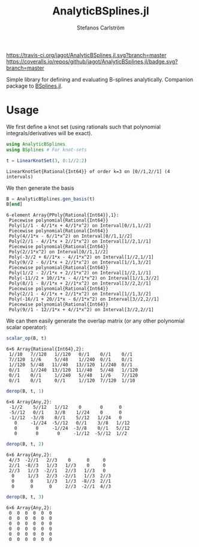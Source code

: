 #+TITLE: AnalyticBSplines.jl
#+AUTHOR: Stefanos Carlström
#+EMAIL: stefanos.carlstrom@gmail.com

[[https://travis-ci.org/jagot/AnalyticBSplines.jl][https://travis-ci.org/jagot/AnalyticBSplines.jl.svg?branch=master]]
[[https://coveralls.io/github/jagot/AnalyticBSplines.jl?branch=master][https://coveralls.io/repos/github/jagot/AnalyticBSplines.jl/badge.svg?branch=master]]
[[https://codecov.io/gh/jagot/AnalyticBSplines.jl][https://codecov.io/gh/jagot/AnalyticBSplines.jl/branch/master/graph/badge.svg]]

#+PROPERTY: header-args:julia :session *julia-AnalyticBSplines*

Simple library for defining and evaluating B-splines
analytically. Companion package to [[https://github.com/jagot/BSplines.jl][BSplines.jl]].

* Usage
  We first define a knot set (using rationals such that polynomial
  integrals/derivatives will be exact).
  #+BEGIN_SRC julia :exports both :results verbatim
    using AnalyticBSplines
    using BSplines # For knot-sets

    t = LinearKnotSet(3, 0:1//2:2)
  #+END_SRC

  #+RESULTS:
  : LinearKnotSet{Rational{Int64}} of order k=3 on [0//1,2//1] (4 intervals)

  We then generate the basis
  #+BEGIN_SRC julia :exports code :results verbatim
    B = AnalyticBSplines.gen_basis(t)
    B[end]
  #+END_SRC

  #+RESULTS:
  #+begin_example
  6-element Array{PPoly{Rational{Int64}},1}:
   Piecewise polynomial{Rational{Int64}}
   Poly(1//1 - 4//1*x + 4//1*x^2) on Interval[0//1,1//2]                                                                                                                 
   Piecewise polynomial{Rational{Int64}}
   Poly(4//1*x - 6//1*x^2) on Interval[0//1,1//2]
   Poly(2//1 - 4//1*x + 2//1*x^2) on Interval[1//2,1//1]                                                                 
   Piecewise polynomial{Rational{Int64}}
   Poly(2//1*x^2) on Interval[0//1,1//2]
   Poly(-3//2 + 6//1*x - 4//1*x^2) on Interval[1//2,1//1]
   Poly(9//2 - 6//1*x + 2//1*x^2) on Interval[1//1,3//2]                  
   Piecewise polynomial{Rational{Int64}}
   Poly(1//2 - 2//1*x + 2//1*x^2) on Interval[1//2,1//1]
   Poly(-11//2 + 10//1*x - 4//1*x^2) on Interval[1//1,3//2]
   Poly(8//1 - 8//1*x + 2//1*x^2) on Interval[3//2,2//1]
   Piecewise polynomial{Rational{Int64}}
   Poly(2//1 - 4//1*x + 2//1*x^2) on Interval[1//1,3//2]
   Poly(-16//1 + 20//1*x - 6//1*x^2) on Interval[3//2,2//1]                                                       
   Piecewise polynomial{Rational{Int64}}
   Poly(9//1 - 12//1*x + 4//1*x^2) on Interval[3//2,2//1]                                                                                                                
  #+end_example

  We can then easily generate the overlap matrix (or any other
  polynomial scalar operator):

  #+BEGIN_SRC julia :exports both :results verbatim
    scalar_op(B, t)
  #+END_SRC

  #+RESULTS:
  : 6×6 Array{Rational{Int64},2}:
  :  1//10   7//120   1//120   0//1    0//1    0//1  
  :  7//120  1//6     5//48    1//240  0//1    0//1  
  :  1//120  5//48   11//40   13//120  1//240  0//1  
  :  0//1    1//240  13//120  11//40   5//48   1//120
  :  0//1    0//1     1//240   5//48   1//6    7//120
  :  0//1    0//1     0//1     1//120  7//120  1//10 

  #+BEGIN_SRC julia :exports both :results verbatim
    derop(B, t, 1)
  #+END_SRC

  #+RESULTS:
  : 6×6 Array{Any,2}:
  :  -1//2    5//12   1//12    0       0      0   
  :  -5//12   0//1    3//8    1//24    0      0   
  :  -1//12  -3//8    0//1    5//12   1//24   0   
  :    0     -1//24  -5//12   0//1    3//8   1//12
  :    0       0     -1//24  -3//8    0//1   5//12
  :    0       0       0     -1//12  -5//12  1//2 

  #+BEGIN_SRC julia :exports both :results verbatim
    derop(B, t, 2)
  #+END_SRC

  #+RESULTS:
  : 6×6 Array{Any,2}:
  :  4//3  -2//1   2//3    0      0     0  
  :  2//1  -8//3   1//3   1//3    0     0  
  :  2//3   1//3  -2//1   2//3   1//3   0  
  :   0     1//3   2//3  -2//1   1//3  2//3
  :   0      0     1//3   1//3  -8//3  2//1
  :   0      0      0     2//3  -2//1  4//3

  #+BEGIN_SRC julia :exports both :results verbatim
    derop(B, t, 3)
  #+END_SRC

  #+RESULTS:
  : 6×6 Array{Any,2}:
  :  0  0  0  0  0  0
  :  0  0  0  0  0  0
  :  0  0  0  0  0  0
  :  0  0  0  0  0  0
  :  0  0  0  0  0  0
  :  0  0  0  0  0  0
